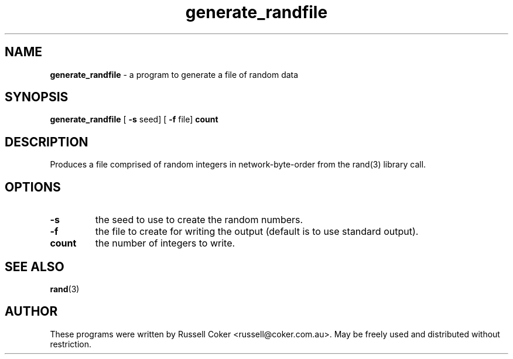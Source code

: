 .TH generate_randfile 1 
.SH "NAME"
.BR generate_randfile
\- a program to generate a file of random data
.P

.SH "SYNOPSIS"
.BR generate_randfile
[
.BR \-s
seed] [
.BR \-f
file]
.BR count

.SH "DESCRIPTION"
Produces a file comprised of random integers in network-byte-order from the
rand(3) library call.

.SH "OPTIONS"
.TP
.B \-s
the seed to use to create the random numbers.
.TP
.B \-f
the file to create for writing the output (default is to use standard output).
.TP
.B count
the number of integers to write.

.SH "SEE ALSO"
.BR rand (3)

.SH "AUTHOR"
These programs were written by Russell Coker <russell@coker.com.au>. May be
freely used and distributed without restriction.
